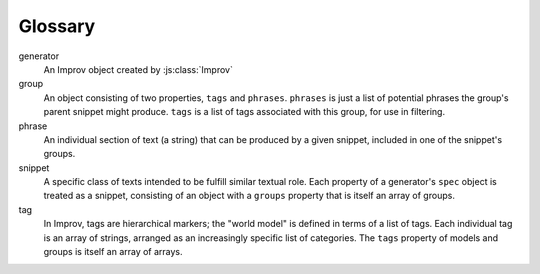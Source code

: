 Glossary
========

generator
  An Improv object created by :js:class:`Improv`

group
  An object consisting of two properties, ``tags`` and ``phrases``. ``phrases`` is just
  a list of potential phrases the group's parent snippet might produce. ``tags`` is a
  list of tags associated with this group, for use in filtering.

phrase
  An individual section of text (a string) that can be produced by a given snippet,
  included in one of the snippet's groups.

snippet
  A specific class of texts intended to be fulfill similar textual role. Each property
  of a generator's ``spec`` object is treated as a snippet, consisting of an object
  with a ``groups`` property that is itself an array of groups.

tag
  In Improv, tags are hierarchical markers; the "world model" is defined in terms of
  a list of tags. Each individual tag is an array of strings, arranged as an
  increasingly specific list of categories. The ``tags`` property of models and groups
  is itself an array of arrays.
